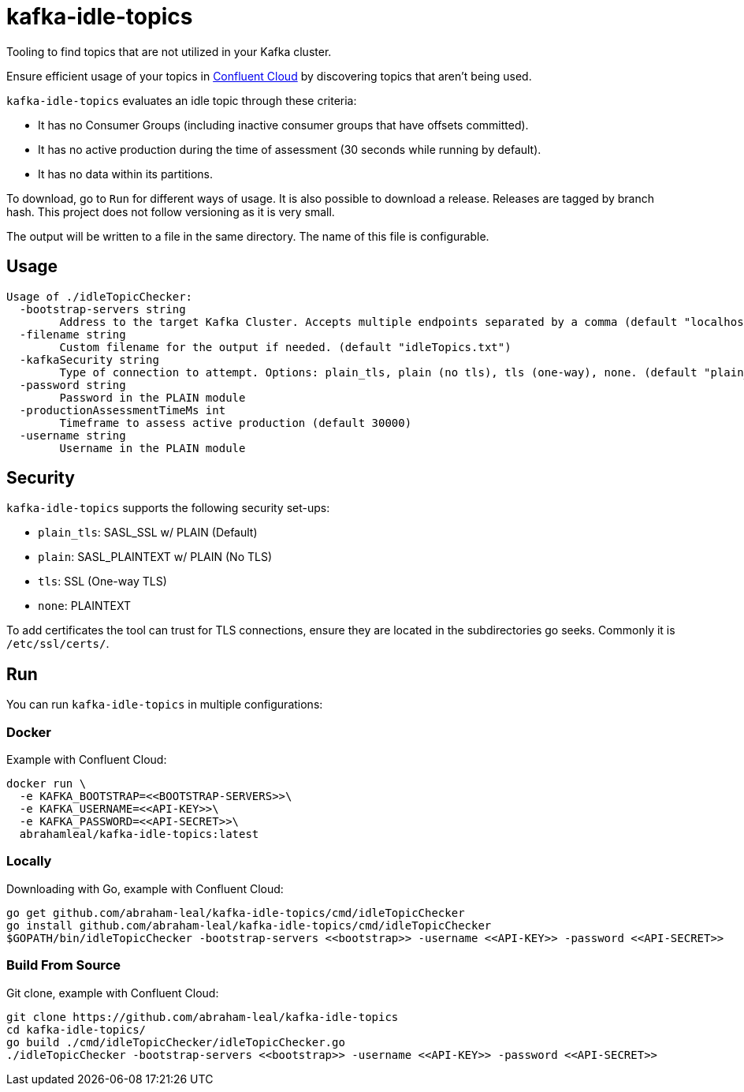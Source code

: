 = kafka-idle-topics

Tooling to find topics that are not utilized in your Kafka cluster.

Ensure efficient usage of your topics in https://www.confluent.io/confluent-cloud/[Confluent Cloud] by discovering topics that aren't being used.

`kafka-idle-topics` evaluates an idle topic through these criteria:

- It has no Consumer Groups (including inactive consumer groups that have offsets committed).
- It has no active production during the time of assessment (30 seconds while running by default).
- It has no data within its partitions.

To download, go to `Run` for different ways of usage. It is also possible to download a release.
Releases are tagged by branch hash. This project does not follow versioning as it is very small.

The output will be written to a file in the same directory. The name of this file is configurable.

== Usage

[source,bash]
----
Usage of ./idleTopicChecker:
  -bootstrap-servers string
    	Address to the target Kafka Cluster. Accepts multiple endpoints separated by a comma (default "localhost:9092")
  -filename string
    	Custom filename for the output if needed. (default "idleTopics.txt")
  -kafkaSecurity string
    	Type of connection to attempt. Options: plain_tls, plain (no tls), tls (one-way), none. (default "plain_tls")
  -password string
    	Password in the PLAIN module
  -productionAssessmentTimeMs int
    	Timeframe to assess active production (default 30000)
  -username string
    	Username in the PLAIN module
----

== Security

`kafka-idle-topics` supports the following security set-ups:

- `plain_tls`: SASL_SSL w/ PLAIN (Default)
- `plain`: SASL_PLAINTEXT w/ PLAIN (No TLS)
- `tls`: SSL (One-way TLS)
- `none`: PLAINTEXT

To add certificates the tool can trust for TLS connections, ensure they are located in the subdirectories go seeks.
Commonly it is `/etc/ssl/certs/`.

== Run

You can run `kafka-idle-topics` in multiple configurations:

=== Docker

Example with Confluent Cloud:

[source,bash]
----
docker run \
  -e KAFKA_BOOTSTRAP=<<BOOTSTRAP-SERVERS>>\
  -e KAFKA_USERNAME=<<API-KEY>>\
  -e KAFKA_PASSWORD=<<API-SECRET>>\
  abrahamleal/kafka-idle-topics:latest
----

=== Locally

Downloading with Go, example with Confluent Cloud:

[source,bash]
----
go get github.com/abraham-leal/kafka-idle-topics/cmd/idleTopicChecker
go install github.com/abraham-leal/kafka-idle-topics/cmd/idleTopicChecker
$GOPATH/bin/idleTopicChecker -bootstrap-servers <<bootstrap>> -username <<API-KEY>> -password <<API-SECRET>>
----

=== Build From Source

Git clone, example with Confluent Cloud:

[source,bash]
----
git clone https://github.com/abraham-leal/kafka-idle-topics
cd kafka-idle-topics/
go build ./cmd/idleTopicChecker/idleTopicChecker.go
./idleTopicChecker -bootstrap-servers <<bootstrap>> -username <<API-KEY>> -password <<API-SECRET>>
----


